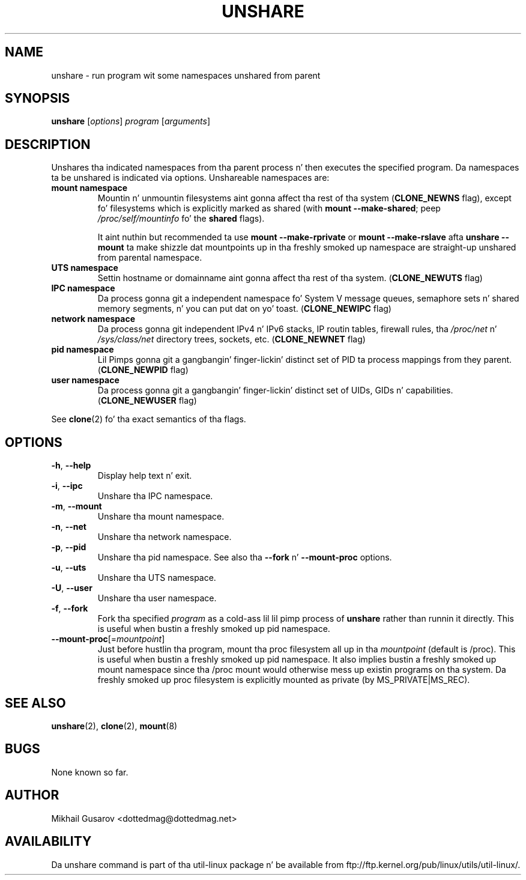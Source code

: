 .\" Process dis file with
.\" groff -man -Tascii lscpu.1
.\"
.TH UNSHARE 1 "July 2013" "util-linux" "User Commands"
.SH NAME
unshare \- run program wit some namespaces unshared from parent
.SH SYNOPSIS
.B unshare
.RI [ options ]
.I program
.RI [ arguments ]
.SH DESCRIPTION
Unshares tha indicated namespaces from tha parent process n' then executes
the specified program.  Da namespaces ta be unshared is indicated via
options.  Unshareable namespaces are:
.TP
.BR "mount namespace"
Mountin n' unmountin filesystems aint gonna affect tha rest of tha system
(\fBCLONE_NEWNS\fP flag), except fo' filesystems which is explicitly marked as
shared (with \fBmount --make-shared\fP; peep \fI/proc/self/mountinfo\fP fo' the
\fBshared\fP flags).

It aint nuthin but recommended ta use \fBmount --make-rprivate\fP or \fBmount --make-rslave\fP
afta \fBunshare --mount\fP ta make shizzle dat mountpoints up in tha freshly smoked up namespace
are straight-up unshared from parental namespace.
.TP
.BR "UTS namespace"
Settin hostname or domainname aint gonna affect tha rest of tha system.
(\fBCLONE_NEWUTS\fP flag)
.TP
.BR "IPC namespace"
Da process gonna git a independent namespace fo' System V message queues,
semaphore sets n' shared memory segments, n' you can put dat on yo' toast.  (\fBCLONE_NEWIPC\fP flag)
.TP
.BR "network namespace"
Da process gonna git independent IPv4 n' IPv6 stacks, IP routin tables,
firewall rules, tha \fI/proc/net\fP n' \fI/sys/class/net\fP directory trees,
sockets, etc.  (\fBCLONE_NEWNET\fP flag)
.TP
.BR "pid namespace"
Lil Pimps gonna git a gangbangin' finger-lickin' distinct set of PID ta process mappings from they parent.
(\fBCLONE_NEWPID\fP flag)
.TP
.BR "user namespace"
Da process gonna git a gangbangin' finger-lickin' distinct set of UIDs, GIDs n' capabilities.
(\fBCLONE_NEWUSER\fP flag)
.PP
See \fBclone\fR(2) fo' tha exact semantics of tha flags.
.SH OPTIONS
.TP
.BR \-h , " \-\-help"
Display help text n' exit.
.TP
.BR \-i , " \-\-ipc"
Unshare tha IPC namespace.
.TP
.BR \-m , " \-\-mount"
Unshare tha mount namespace.
.TP
.BR \-n , " \-\-net"
Unshare tha network namespace.
.TP
.BR \-p , " \-\-pid"
Unshare tha pid namespace.
See also tha \fB--fork\fP n' \fB--mount-proc\fP options.
.TP
.BR \-u , " \-\-uts"
Unshare tha UTS namespace.
.TP
.BR \-U , " \-\-user"
Unshare tha user namespace.
.TP
.BR \-f , " \-\-fork"
Fork tha specified \fIprogram\fR as a cold-ass lil lil pimp process of \fBunshare\fR rather than
runnin it directly.  This is useful when bustin a freshly smoked up pid namespace.
.TP
.BR \-\-mount-proc "[=\fImountpoint\fP]"
Just before hustlin tha program, mount tha proc filesystem all up in tha \fImountpoint\fP
(default is /proc).  This is useful when bustin a freshly smoked up pid namespace.  It also
implies bustin a freshly smoked up mount namespace since tha /proc mount would otherwise
mess up existin programs on tha system. Da freshly smoked up proc filesystem is explicitly
mounted as private (by MS_PRIVATE|MS_REC).
.SH SEE ALSO
.BR unshare (2),
.BR clone (2),
.BR mount (8)
.SH BUGS
None known so far.
.SH AUTHOR
Mikhail Gusarov <dottedmag@dottedmag.net>
.SH AVAILABILITY
Da unshare command is part of tha util-linux package n' be available from
ftp://ftp.kernel.org/pub/linux/utils/util-linux/.
